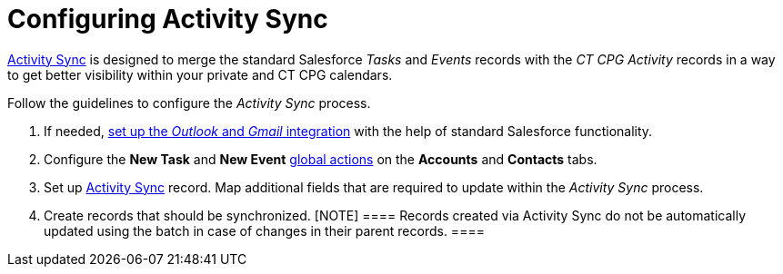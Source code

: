 = Configuring Activity Sync

xref:activity-sync-management[Activity Sync] is designed to merge
the standard Salesforce _Tasks_ and _Events_ records with the _CT CPG
Activity_ records in a way to get better visibility within your private
and CT CPG calendars.



Follow the guidelines to configure the _Activity Sync_ process.

. If needed,
https://help.salesforce.com/articleView?id=email_int_overview.htm&type=5[set
up the _Outlook_ and _Gmail_ integration] with the help of standard
Salesforce functionality.
. Configure the *New Task* and *New Event*
xref:set-up-global-actions-new-task-and-new-event[global
actions] on the *Accounts* and *Contacts* tabs.
. Set up xref:create-an-activity-sync[Activity Sync] record. Map
additional fields that are required to update within the _Activity Sync_
process.
. Create records that should be synchronized.
[NOTE] ==== Records created via Activity Sync do not be
automatically updated using the batch in case of changes in their parent
records. ====

